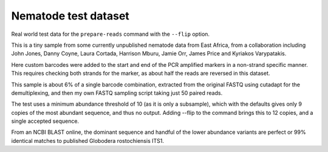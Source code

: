 Nematode test dataset
=====================

Real world test data for the ``prepare-reads`` command with the ``--flip``
option.

This is a tiny sample from some currently unpublished nematode data from East
Africa, from a collaboration including John Jones, Danny Coyne, Laura Cortada,
Harrison Mburu, Jamie Orr, James Price and Kyriakos Varypatakis.

Here custom barcodes were added to the start and end of the PCR amplified
markers in a non-strand specific manner. This requires checking both strands
for the marker, as about half the reads are reversed in this dataset.

This sample is about 6% of a single barcode combination, extracted from the
original FASTQ using cutadapt for the demultiplexing, and then my own FASTQ
sampling script taking just 50 paired reads.

The test uses a minimum abundance threshold of 10 (as it is only a subsample),
which with the defaults gives only 9 copies of the most abundant sequence, and
thus no output. Adding --flip to the command brings this to 12 copies, and a
single accepted sequence.
    
From an NCBI BLAST online, the dominant sequence and handful of the lower
abundance variants are perfect or 99% identical matches to published Globodera
rostochiensis ITS1.
